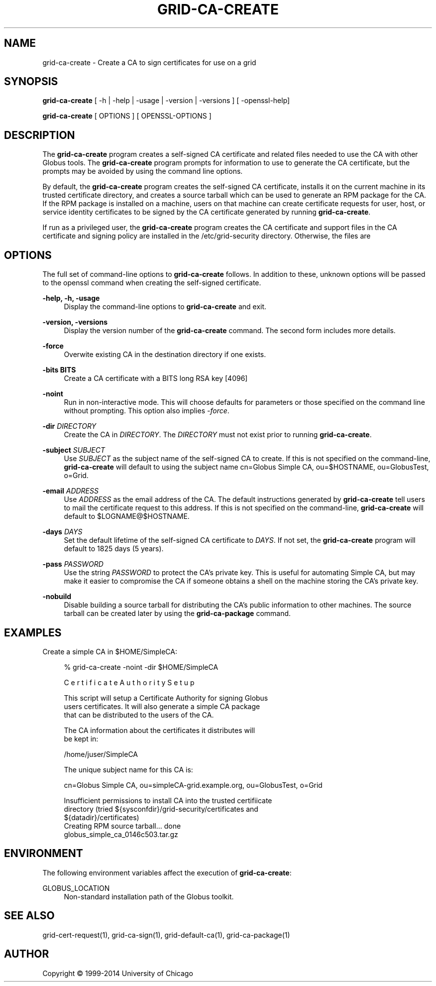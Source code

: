 '\" t
.\"     Title: grid-ca-create
.\"    Author: [see the "AUTHOR" section]
.\" Generator: DocBook XSL Stylesheets v1.78.1 <http://docbook.sf.net/>
.\"      Date: 09/08/2016
.\"    Manual: Globus Toolkit Manual
.\"    Source: Globus Toolkit 6
.\"  Language: English
.\"
.TH "GRID\-CA\-CREATE" "1" "09/08/2016" "Globus Toolkit 6" "Globus Toolkit Manual"
.\" -----------------------------------------------------------------
.\" * Define some portability stuff
.\" -----------------------------------------------------------------
.\" ~~~~~~~~~~~~~~~~~~~~~~~~~~~~~~~~~~~~~~~~~~~~~~~~~~~~~~~~~~~~~~~~~
.\" http://bugs.debian.org/507673
.\" http://lists.gnu.org/archive/html/groff/2009-02/msg00013.html
.\" ~~~~~~~~~~~~~~~~~~~~~~~~~~~~~~~~~~~~~~~~~~~~~~~~~~~~~~~~~~~~~~~~~
.ie \n(.g .ds Aq \(aq
.el       .ds Aq '
.\" -----------------------------------------------------------------
.\" * set default formatting
.\" -----------------------------------------------------------------
.\" disable hyphenation
.nh
.\" disable justification (adjust text to left margin only)
.ad l
.\" -----------------------------------------------------------------
.\" * MAIN CONTENT STARTS HERE *
.\" -----------------------------------------------------------------
.SH "NAME"
grid-ca-create \- Create a CA to sign certificates for use on a grid
.SH "SYNOPSIS"
.sp
\fBgrid\-ca\-create\fR [ \-h | \-help | \-usage | \-version | \-versions ] [ \-openssl\-help]
.sp
\fBgrid\-ca\-create\fR [ OPTIONS ] [ OPENSSL\-OPTIONS ]
.SH "DESCRIPTION"
.sp
The \fBgrid\-ca\-create\fR program creates a self\-signed CA certificate and related files needed to use the CA with other Globus tools\&. The \fBgrid\-ca\-create\fR program prompts for information to use to generate the CA certificate, but the prompts may be avoided by using the command line options\&.
.sp
By default, the \fBgrid\-ca\-create\fR program creates the self\-signed CA certificate, installs it on the current machine in its trusted certificate directory, and creates a source tarball which can be used to generate an RPM package for the CA\&. If the RPM package is installed on a machine, users on that machine can create certificate requests for user, host, or service identity certificates to be signed by the CA certificate generated by running \fBgrid\-ca\-create\fR\&.
.sp
If run as a privileged user, the \fBgrid\-ca\-create\fR program creates the CA certificate and support files in the CA certificate and signing policy are installed in the /etc/grid\-security directory\&. Otherwise, the files are
.SH "OPTIONS"
.sp
The full set of command\-line options to \fBgrid\-ca\-create\fR follows\&. In addition to these, unknown options will be passed to the openssl command when creating the self\-signed certificate\&.
.PP
\fB\-help, \-h, \-usage\fR
.RS 4
Display the command\-line options to
\fBgrid\-ca\-create\fR
and exit\&.
.RE
.PP
\fB\-version, \-versions\fR
.RS 4
Display the version number of the
\fBgrid\-ca\-create\fR
command\&. The second form includes more details\&.
.RE
.PP
\fB\-force\fR
.RS 4
Overwite existing CA in the destination directory if one exists\&.
.RE
.PP
\fB\-bits BITS\fR
.RS 4
Create a CA certificate with a BITS long RSA key [4096]
.RE
.PP
\fB\-noint\fR
.RS 4
Run in non\-interactive mode\&. This will choose defaults for parameters or those specified on the command line without prompting\&. This option also implies
\fI\-force\fR\&.
.RE
.PP
\fB\-dir \fR\fB\fIDIRECTORY\fR\fR
.RS 4
Create the CA in
\fIDIRECTORY\fR\&. The
\fIDIRECTORY\fR
must not exist prior to running
\fBgrid\-ca\-create\fR\&.
.RE
.PP
\fB\-subject \fR\fB\fISUBJECT\fR\fR
.RS 4
Use
\fISUBJECT\fR
as the subject name of the self\-signed CA to create\&. If this is not specified on the command\-line,
\fBgrid\-ca\-create\fR
will default to using the subject name
cn=Globus Simple CA, ou=$HOSTNAME, ou=GlobusTest, o=Grid\&.
.RE
.PP
\fB\-email \fR\fB\fIADDRESS\fR\fR
.RS 4
Use
\fIADDRESS\fR
as the email address of the CA\&. The default instructions generated by
\fBgrid\-ca\-create\fR
tell users to mail the certificate request to this address\&. If this is not specified on the command\-line,
\fBgrid\-ca\-create\fR
will default to
$LOGNAME@$HOSTNAME\&.
.RE
.PP
\fB\-days \fR\fB\fIDAYS\fR\fR
.RS 4
Set the default lifetime of the self\-signed CA certificate to
\fIDAYS\fR\&. If not set, the
\fBgrid\-ca\-create\fR
program will default to
1825
days (5 years)\&.
.RE
.PP
\fB\-pass \fR\fB\fIPASSWORD\fR\fR
.RS 4
Use the string
\fIPASSWORD\fR
to protect the CA\(cqs private key\&. This is useful for automating Simple CA, but may make it easier to compromise the CA if someone obtains a shell on the machine storing the CA\(cqs private key\&.
.RE
.PP
\fB\-nobuild\fR
.RS 4
Disable building a source tarball for distributing the CA\(cqs public information to other machines\&. The source tarball can be created later by using the
\fBgrid\-ca\-package\fR
command\&.
.RE
.SH "EXAMPLES"
.sp
Create a simple CA in $HOME/SimpleCA:
.sp
.if n \{\
.RS 4
.\}
.nf
% grid\-ca\-create \-noint \-dir $HOME/SimpleCA
.fi
.if n \{\
.RE
.\}
.sp
.if n \{\
.RS 4
.\}
.nf
C e r t i f i c a t e    A u t h o r i t y    S e t u p
.fi
.if n \{\
.RE
.\}
.sp
.if n \{\
.RS 4
.\}
.nf
This script will setup a Certificate Authority for signing Globus
users certificates\&.  It will also generate a simple CA package
that can be distributed to the users of the CA\&.
.fi
.if n \{\
.RE
.\}
.sp
.if n \{\
.RS 4
.\}
.nf
The CA information about the certificates it distributes will
be kept in:
.fi
.if n \{\
.RE
.\}
.sp
.if n \{\
.RS 4
.\}
.nf
/home/juser/SimpleCA
.fi
.if n \{\
.RE
.\}
.sp
.if n \{\
.RS 4
.\}
.nf
The unique subject name for this CA is:
.fi
.if n \{\
.RE
.\}
.sp
.if n \{\
.RS 4
.\}
.nf
cn=Globus Simple CA, ou=simpleCA\-grid\&.example\&.org, ou=GlobusTest, o=Grid
.fi
.if n \{\
.RE
.\}
.sp
.if n \{\
.RS 4
.\}
.nf
Insufficient permissions to install CA into the trusted certifiicate
directory (tried ${sysconfdir}/grid\-security/certificates and
${datadir}/certificates)
Creating RPM source tarball\&.\&.\&. done
  globus_simple_ca_0146c503\&.tar\&.gz
.fi
.if n \{\
.RE
.\}
.SH "ENVIRONMENT"
.sp
The following environment variables affect the execution of \fBgrid\-ca\-create\fR:
.PP
GLOBUS_LOCATION
.RS 4
Non\-standard installation path of the Globus toolkit\&.
.RE
.SH "SEE ALSO"
.sp
grid\-cert\-request(1), grid\-ca\-sign(1), grid\-default\-ca(1), grid\-ca\-package(1)
.SH "AUTHOR"
.sp
Copyright \(co 1999\-2014 University of Chicago
